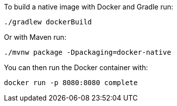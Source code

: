 To build a native image with Docker and Gradle run:

[source,bash]
----
./gradlew dockerBuild
----

Or with Maven run:

[source,bash]
----
./mvnw package -Dpackaging=docker-native
----

You can then run the Docker container with:

[source,bash]
----
docker run -p 8080:8080 complete
----